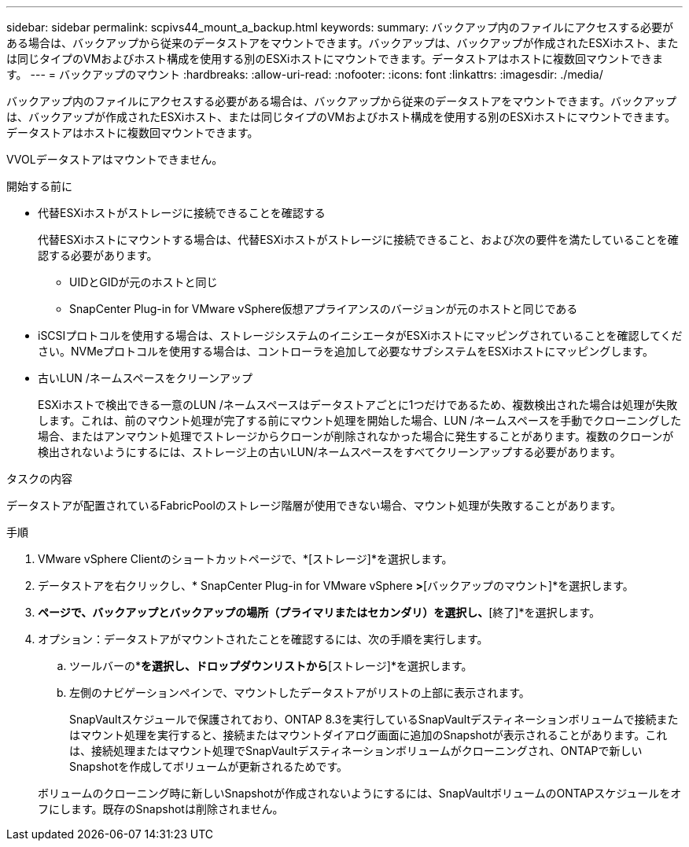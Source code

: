 ---
sidebar: sidebar 
permalink: scpivs44_mount_a_backup.html 
keywords:  
summary: バックアップ内のファイルにアクセスする必要がある場合は、バックアップから従来のデータストアをマウントできます。バックアップは、バックアップが作成されたESXiホスト、または同じタイプのVMおよびホスト構成を使用する別のESXiホストにマウントできます。データストアはホストに複数回マウントできます。 
---
= バックアップのマウント
:hardbreaks:
:allow-uri-read: 
:nofooter: 
:icons: font
:linkattrs: 
:imagesdir: ./media/


[role="lead"]
バックアップ内のファイルにアクセスする必要がある場合は、バックアップから従来のデータストアをマウントできます。バックアップは、バックアップが作成されたESXiホスト、または同じタイプのVMおよびホスト構成を使用する別のESXiホストにマウントできます。データストアはホストに複数回マウントできます。

VVOLデータストアはマウントできません。

.開始する前に
* 代替ESXiホストがストレージに接続できることを確認する
+
代替ESXiホストにマウントする場合は、代替ESXiホストがストレージに接続できること、および次の要件を満たしていることを確認する必要があります。

+
** UIDとGIDが元のホストと同じ
** SnapCenter Plug-in for VMware vSphere仮想アプライアンスのバージョンが元のホストと同じである


* iSCSIプロトコルを使用する場合は、ストレージシステムのイニシエータがESXiホストにマッピングされていることを確認してください。NVMeプロトコルを使用する場合は、コントローラを追加して必要なサブシステムをESXiホストにマッピングします。
* 古いLUN /ネームスペースをクリーンアップ
+
ESXiホストで検出できる一意のLUN /ネームスペースはデータストアごとに1つだけであるため、複数検出された場合は処理が失敗します。これは、前のマウント処理が完了する前にマウント処理を開始した場合、LUN /ネームスペースを手動でクローニングした場合、またはアンマウント処理でストレージからクローンが削除されなかった場合に発生することがあります。複数のクローンが検出されないようにするには、ストレージ上の古いLUN/ネームスペースをすべてクリーンアップする必要があります。



.タスクの内容
データストアが配置されているFabricPoolのストレージ階層が使用できない場合、マウント処理が失敗することがあります。

.手順
. VMware vSphere Clientのショートカットページで、*[ストレージ]*を選択します。
. データストアを右クリックし、* SnapCenter Plug-in for VMware vSphere *>*[バックアップのマウント]*を選択します。
. [データストアのマウント]*ページで、バックアップとバックアップの場所（プライマリまたはセカンダリ）を選択し、*[終了]*を選択します。
. オプション：データストアがマウントされたことを確認するには、次の手順を実行します。
+
.. ツールバーの*[メニュー]*を選択し、ドロップダウンリストから*[ストレージ]*を選択します。
.. 左側のナビゲーションペインで、マウントしたデータストアがリストの上部に表示されます。
+
SnapVaultスケジュールで保護されており、ONTAP 8.3を実行しているSnapVaultデスティネーションボリュームで接続またはマウント処理を実行すると、接続またはマウントダイアログ画面に追加のSnapshotが表示されることがあります。これは、接続処理またはマウント処理でSnapVaultデスティネーションボリュームがクローニングされ、ONTAPで新しいSnapshotを作成してボリュームが更新されるためです。

+
ボリュームのクローニング時に新しいSnapshotが作成されないようにするには、SnapVaultボリュームのONTAPスケジュールをオフにします。既存のSnapshotは削除されません。




